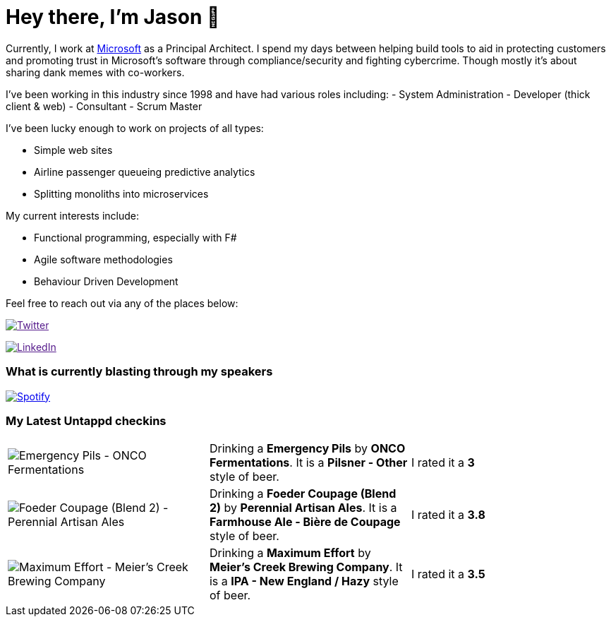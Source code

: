 ﻿# Hey there, I'm Jason 👋

Currently, I work at https://microsoft.com[Microsoft] as a Principal Architect. I spend my days between helping build tools to aid in protecting customers and promoting trust in Microsoft's software through compliance/security and fighting cybercrime. Though mostly it's about sharing dank memes with co-workers. 

I've been working in this industry since 1998 and have had various roles including: 
- System Administration
- Developer (thick client & web)
- Consultant
- Scrum Master

I've been lucky enough to work on projects of all types:

- Simple web sites
- Airline passenger queueing predictive analytics
- Splitting monoliths into microservices

My current interests include:

- Functional programming, especially with F#
- Agile software methodologies
- Behaviour Driven Development

Feel free to reach out via any of the places below:

image:https://img.shields.io/twitter/follow/jtucker?style=flat-square&color=blue["Twitter",link="https://twitter.com/jtucker]

image:https://img.shields.io/badge/LinkedIn-Let's%20Connect-blue["LinkedIn",link="https://linkedin.com/in/jatucke]

### What is currently blasting through my speakers

image:https://spotify-github-profile.vercel.app/api/view?uid=soulposition&cover_image=true&theme=novatorem&bar_color=c43c3c&bar_color_cover=true["Spotify",link="https://github.com/kittinan/spotify-github-profile"]

### My Latest Untappd checkins

|====
// untappd beer
| image:https://images.untp.beer/crop?width=200&height=200&stripmeta=true&url=https://untappd.s3.amazonaws.com/photos/2024_07_07/a6cc29ca72b0ee0fc4d599ecb410d80a_c_1397004210_raw.jpg[Emergency Pils - ONCO Fermentations] | Drinking a *Emergency Pils* by *ONCO Fermentations*. It is a *Pilsner - Other* style of beer. | I rated it a *3*
| image:https://images.untp.beer/crop?width=200&height=200&stripmeta=true&url=https://untappd.s3.amazonaws.com/photos/2024_07_06/cf533cfe18ed87ef933bb1009e30c59a_c_1396432409_raw.jpg[Foeder Coupage (Blend 2) - Perennial Artisan Ales] | Drinking a *Foeder Coupage (Blend 2)* by *Perennial Artisan Ales*. It is a *Farmhouse Ale - Bière de Coupage* style of beer. | I rated it a *3.8*
| image:https://images.untp.beer/crop?width=200&height=200&stripmeta=true&url=https://untappd.s3.amazonaws.com/photos/2024_07_05/ad4b32bac885931281f103026c51e573_c_1396192104_raw.jpg[Maximum Effort - Meier's Creek Brewing Company] | Drinking a *Maximum Effort* by *Meier's Creek Brewing Company*. It is a *IPA - New England / Hazy* style of beer. | I rated it a *3.5*
// untappd end
